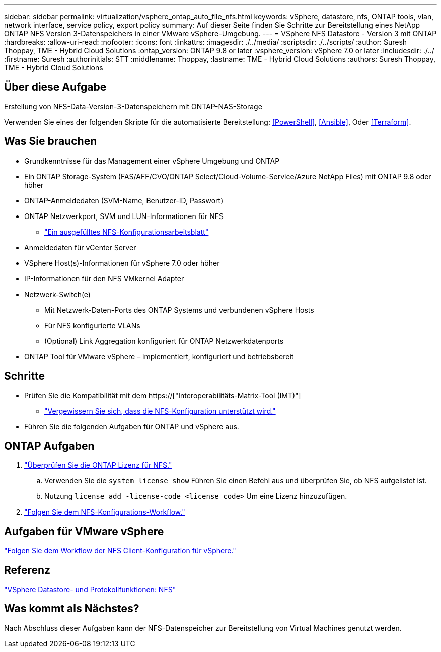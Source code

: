 ---
sidebar: sidebar 
permalink: virtualization/vsphere_ontap_auto_file_nfs.html 
keywords: vSphere, datastore, nfs, ONTAP tools, vlan, network interface, service policy, export policy 
summary: Auf dieser Seite finden Sie Schritte zur Bereitstellung eines NetApp ONTAP NFS Version 3-Datenspeichers in einer VMware vSphere-Umgebung. 
---
= VSphere NFS Datastore - Version 3 mit ONTAP
:hardbreaks:
:allow-uri-read: 
:nofooter: 
:icons: font
:linkattrs: 
:imagesdir: ./../media/
:scriptsdir: ./../scripts/
:author: Suresh Thoppay, TME - Hybrid Cloud Solutions
:ontap_version: ONTAP 9.8 or later
:vsphere_version: vSphere 7.0 or later
:includesdir: ./../
:firstname: Suresh
:authorinitials: STT
:middlename: Thoppay,
:lastname: TME - Hybrid Cloud Solutions
:authors: Suresh Thoppay, TME - Hybrid Cloud Solutions




== Über diese Aufgabe

Erstellung von NFS-Data-Version-3-Datenspeichern mit ONTAP-NAS-Storage

Verwenden Sie eines der folgenden Skripte für die automatisierte Bereitstellung: <<PowerShell>>, <<Ansible>>, Oder <<Terraform>>.



== Was Sie brauchen

* Grundkenntnisse für das Management einer vSphere Umgebung und ONTAP
* Ein ONTAP Storage-System (FAS/AFF/CVO/ONTAP Select/Cloud-Volume-Service/Azure NetApp Files) mit ONTAP 9.8 oder höher
* ONTAP-Anmeldedaten (SVM-Name, Benutzer-ID, Passwort)
* ONTAP Netzwerkport, SVM und LUN-Informationen für NFS
+
** link:++https://docs.netapp.com/ontap-9/topic/com.netapp.doc.exp-nfs-vaai/GUID-BBD301EF-496A-4974-B205-5F878E44BF59.html++["Ein ausgefülltes NFS-Konfigurationsarbeitsblatt"]


* Anmeldedaten für vCenter Server
* VSphere Host(s)-Informationen für vSphere 7.0 oder höher
* IP-Informationen für den NFS VMkernel Adapter
* Netzwerk-Switch(e)
+
** Mit Netzwerk-Daten-Ports des ONTAP Systems und verbundenen vSphere Hosts
** Für NFS konfigurierte VLANs
** (Optional) Link Aggregation konfiguriert für ONTAP Netzwerkdatenports


* ONTAP Tool für VMware vSphere – implementiert, konfiguriert und betriebsbereit




== Schritte

* Prüfen Sie die Kompatibilität mit dem https://["Interoperabilitäts-Matrix-Tool (IMT)"]
+
** link:++https://docs.netapp.com/ontap-9/topic/com.netapp.doc.exp-nfs-vaai/GUID-DA231492-F8D1-4E1B-A634-79BA906ECE76.html++["Vergewissern Sie sich, dass die NFS-Konfiguration unterstützt wird."]


* Führen Sie die folgenden Aufgaben für ONTAP und vSphere aus.




== ONTAP Aufgaben

. link:++https://docs.netapp.com/ontap-9/topic/com.netapp.doc.dot-cm-cmpr-980/system__license__show.html++["Überprüfen Sie die ONTAP Lizenz für NFS."]
+
.. Verwenden Sie die `system license show` Führen Sie einen Befehl aus und überprüfen Sie, ob NFS aufgelistet ist.
.. Nutzung `license add -license-code <license code>` Um eine Lizenz hinzuzufügen.


. link:++https://docs.netapp.com/ontap-9/topic/com.netapp.doc.pow-nfs-cg/GUID-6D7A1BB1-C672-46EF-B3DC-08EBFDCE1CD5.html++["Folgen Sie dem NFS-Konfigurations-Workflow."]




== Aufgaben für VMware vSphere

link:++https://docs.netapp.com/ontap-9/topic/com.netapp.doc.exp-nfs-vaai/GUID-D78DD9CF-12F2-4C3C-AD3A-002E5D727411.html++["Folgen Sie dem Workflow der NFS Client-Konfiguration für vSphere."]



== Referenz

link:virtualization/vsphere_ontap_best_practices.html#nfs["VSphere Datastore- und Protokollfunktionen: NFS"]



== Was kommt als Nächstes?

Nach Abschluss dieser Aufgaben kann der NFS-Datenspeicher zur Bereitstellung von Virtual Machines genutzt werden.

